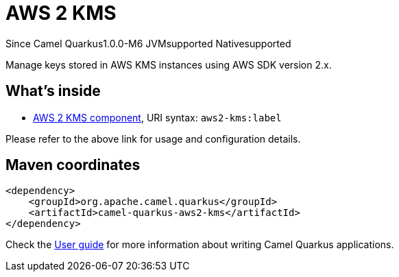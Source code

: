 // Do not edit directly!
// This file was generated by camel-quarkus-package-maven-plugin:update-extension-doc-page

[[aws2-kms]]
= AWS 2 KMS

[.badges]
[.badge-key]##Since Camel Quarkus##[.badge-version]##1.0.0-M6## [.badge-key]##JVM##[.badge-supported]##supported## [.badge-key]##Native##[.badge-supported]##supported##

Manage keys stored in AWS KMS instances using AWS SDK version 2.x.

== What's inside

* https://camel.apache.org/components/latest/aws2-kms-component.html[AWS 2 KMS component], URI syntax: `aws2-kms:label`

Please refer to the above link for usage and configuration details.

== Maven coordinates

[source,xml]
----
<dependency>
    <groupId>org.apache.camel.quarkus</groupId>
    <artifactId>camel-quarkus-aws2-kms</artifactId>
</dependency>
----

Check the xref:user-guide/index.adoc[User guide] for more information about writing Camel Quarkus applications.
